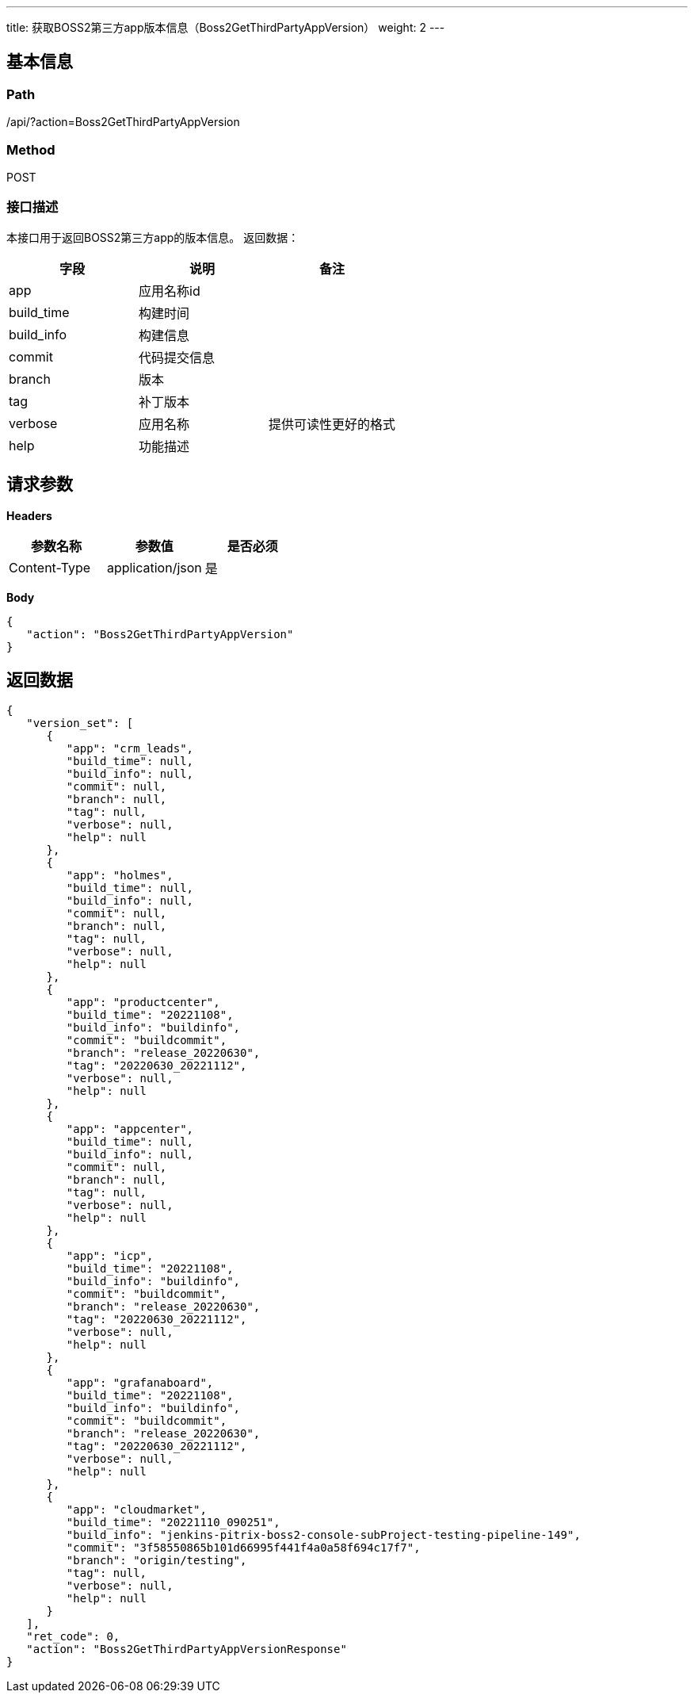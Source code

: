---
title: 获取BOSS2第三方app版本信息（Boss2GetThirdPartyAppVersion）
weight: 2
---

== 基本信息

=== Path
/api/?action=Boss2GetThirdPartyAppVersion

=== Method
POST

=== 接口描述
本接口用于返回BOSS2第三方app的版本信息。
返回数据：

|===
| 字段 | 说明 | 备注

| app
| 应用名称id
|

| build_time
| 构建时间
|

| build_info
| 构建信息
|

| commit
| 代码提交信息
|

| branch
| 版本
|

| tag
| 补丁版本
|

| verbose
| 应用名称
| 提供可读性更好的格式

| help
| 功能描述
|
|===


== 请求参数

*Headers*

[cols="3*", options="header"]

|===
| 参数名称 | 参数值 | 是否必须

| Content-Type
| application/json
| 是
|===

*Body*

[,javascript]
----
{
   "action": "Boss2GetThirdPartyAppVersion"
}
----

== 返回数据

[,javascript]
----
{
   "version_set": [
      {
         "app": "crm_leads",
         "build_time": null,
         "build_info": null,
         "commit": null,
         "branch": null,
         "tag": null,
         "verbose": null,
         "help": null
      },
      {
         "app": "holmes",
         "build_time": null,
         "build_info": null,
         "commit": null,
         "branch": null,
         "tag": null,
         "verbose": null,
         "help": null
      },
      {
         "app": "productcenter",
         "build_time": "20221108",
         "build_info": "buildinfo",
         "commit": "buildcommit",
         "branch": "release_20220630",
         "tag": "20220630_20221112",
         "verbose": null,
         "help": null
      },
      {
         "app": "appcenter",
         "build_time": null,
         "build_info": null,
         "commit": null,
         "branch": null,
         "tag": null,
         "verbose": null,
         "help": null
      },
      {
         "app": "icp",
         "build_time": "20221108",
         "build_info": "buildinfo",
         "commit": "buildcommit",
         "branch": "release_20220630",
         "tag": "20220630_20221112",
         "verbose": null,
         "help": null
      },
      {
         "app": "grafanaboard",
         "build_time": "20221108",
         "build_info": "buildinfo",
         "commit": "buildcommit",
         "branch": "release_20220630",
         "tag": "20220630_20221112",
         "verbose": null,
         "help": null
      },
      {
         "app": "cloudmarket",
         "build_time": "20221110_090251",
         "build_info": "jenkins-pitrix-boss2-console-subProject-testing-pipeline-149",
         "commit": "3f58550865b101d66995f441f4a0a58f694c17f7",
         "branch": "origin/testing",
         "tag": null,
         "verbose": null,
         "help": null
      }
   ],
   "ret_code": 0,
   "action": "Boss2GetThirdPartyAppVersionResponse"
}
----
